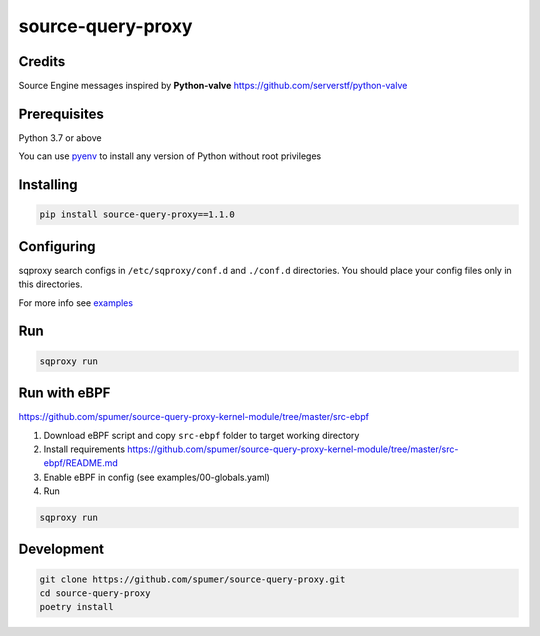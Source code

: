 
source-query-proxy
==================

Credits
-------

Source Engine messages inspired by **Python-valve**
https://github.com/serverstf/python-valve

Prerequisites
-------------

Python 3.7 or above

You can use `pyenv <https://github.com/pyenv/pyenv>`_ to install any version of Python without root privileges

Installing
----------

.. code-block:: bash

    pip install source-query-proxy==1.1.0

Configuring
-----------

sqproxy search configs in ``/etc/sqproxy/conf.d`` and ``./conf.d`` directories.
You should place your config files only in this directories.

For more info see `examples <examples/conf.d>`_

Run
---

.. code-block:: bash

    sqproxy run


Run with eBPF
-------------

https://github.com/spumer/source-query-proxy-kernel-module/tree/master/src-ebpf

1. Download eBPF script and copy ``src-ebpf`` folder to target working directory

2. Install requirements https://github.com/spumer/source-query-proxy-kernel-module/tree/master/src-ebpf/README.md

3. Enable eBPF in config (see examples/00-globals.yaml)

4. Run

.. code-block:: bash

    sqproxy run


Development
-----------

.. code-block:: bash

    git clone https://github.com/spumer/source-query-proxy.git
    cd source-query-proxy
    poetry install
